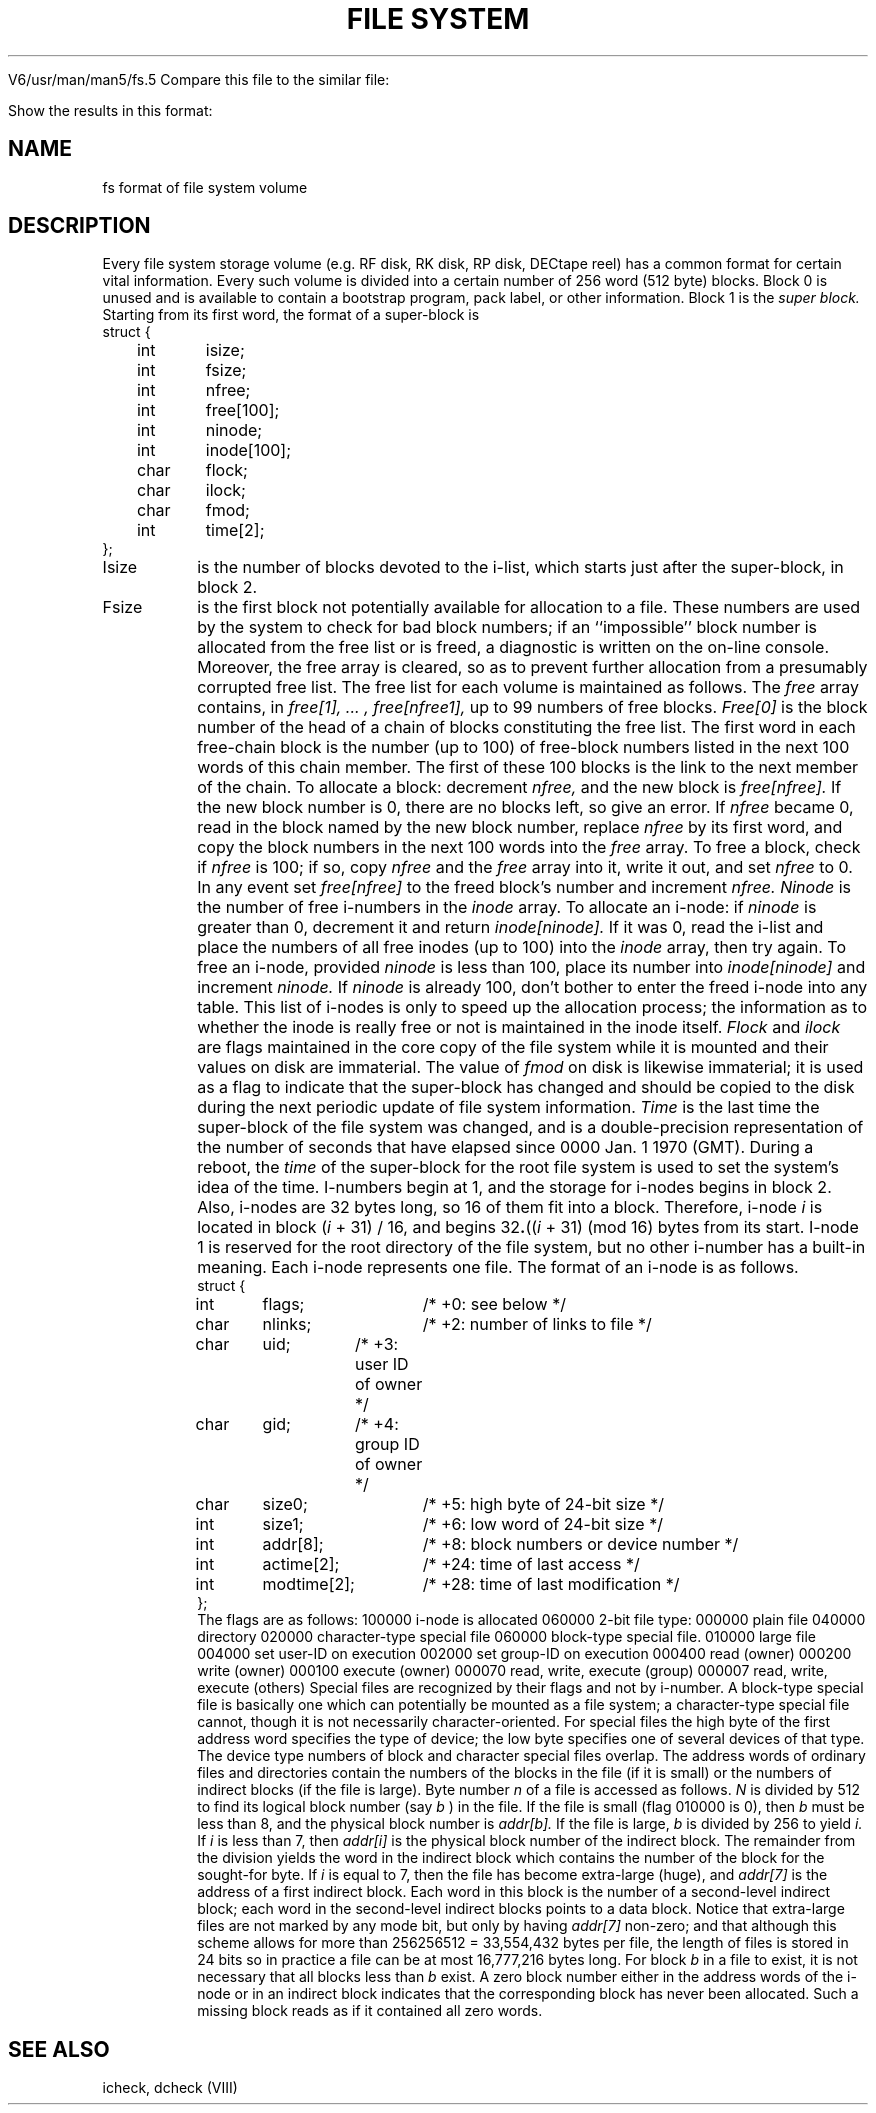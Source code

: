 
V6/usr/man/man5/fs.5
Compare this file to the similar file:

Show the results in this format:

.TH "FILE SYSTEM" V 2/9/75
.SH NAME
fs \*- format of file system volume
.SH DESCRIPTION
Every
file system storage volume
(e.g. RF disk, RK disk, RP disk, DECtape reel)
has a common format for certain vital information.
Every such volume is divided into a certain number
of 256 word (512 byte) blocks.
Block 0 is unused and is available to contain
a bootstrap program, pack label, or other information.
.s3
Block 1 is the
.IB "super block."
Starting from its first word, the format of a super-block is
.s3
.nf
struct {
	int	isize;
	int	fsize;
	int	nfree;
	int	free[100];
	int	ninode;
	int	inode[100];
	char	flock;
	char	ilock;
	char	fmod;
	int	time[2];
};
.s3
.fi
.IP Isize
is the number of blocks devoted to the i-list,
which starts just after the super-block, in block 2.
.IP Fsize
is the first block not potentially available for allocation
to a file.
These numbers are used by the system to
check for bad block numbers;
if an ``impossible'' block number is allocated from the free list
or is freed,
a diagnostic is written on the on-line console.
Moreover, the free array is cleared, so as to prevent further
allocation from a presumably corrupted free list.
.s3
The free list for each volume is maintained as
follows.
The
.IB free
array contains, in
.IB "free[1], ... , free[nfree\*-1],"
up to 99 numbers of free blocks.
.IB Free[0]
is the block number of the head
of a chain of blocks constituting the free list.
The first word in each free-chain block is the number
(up to 100) of free-block numbers listed in the
next 100 words of this chain member.
The first of these 100 blocks is the link to the
next member of the chain.
To allocate a block:
decrement
.IB nfree,
and the new block is
.IB free[nfree].
If the new block number is 0,
there are no blocks left, so give an error.
If
.IB nfree
became 0,
read in the block named by the new block number,
replace
.IB nfree
by its first word,
and copy the block numbers in the next 100 words into the
.IB free
array.
To free a block, check if
.IB nfree
is 100; if so,
copy
.IB nfree
and the
.IB free
array into it,
write it out, and set
.IB nfree
to 0.
In any event set
.IB free[nfree]
to the freed block's number and
increment
.IB nfree.
.s3
.IB Ninode
is the number of free i-numbers in the
.IB inode
array.
To allocate an i-node:
if
.IB ninode
is greater than 0,
decrement it and return
.IB inode[ninode].
If it was 0, read the i-list
and place the numbers of all free inodes
(up to 100) into the
.IB inode
array,
then try again.
To free an i-node,
provided
.IB ninode
is less than 100,
place its number into
.IB inode[ninode]
and increment
.IB ninode.
If
.IB ninode
is already 100, don't bother to enter the freed i-node into any table.
This list of i-nodes is only to speed
up the allocation process; the information
as to whether the inode is really free
or not is maintained in the inode itself.
.s3
.IB Flock
and
.IB ilock
are flags maintained in the core
copy of the file system
while it is mounted
and their values on disk are immaterial.
The value of
.IB fmod
on disk is likewise immaterial;
it is used as a flag to indicate that the super-block has
changed and should be copied to
the disk during the next periodic update of file
system information.
.s3
.IB Time
is the last time the super-block of the file system was changed,
and is a double-precision representation
of the number of seconds that have elapsed
since
0000 Jan. 1 1970 (GMT).
During a reboot, the
.IB time
of the super-block for the root file system
is used to set the system's idea of the time.
.s3
I-numbers begin at 1, and the storage for i-nodes
begins in block 2.
.tr |
Also, i-nodes are 32 bytes long, so 16 of them fit into a block.
Therefore, i-node
.IB i
is located in block (\fIi\fR|+|31)|/|16, and begins
32\u\fB.\fR\d((\fIi\fR|+|31)|(mod 16) bytes from its start.
I-node 1 is reserved for the root directory of the file
system, but no other i-number has a built-in
meaning.
Each i-node represents one file.
The format of an i-node is as follows.
.s3
.nf
.if t .ta .5i 1.i 2.5i
struct {
	int	flags;	/* +0: see below */
	char	nlinks;	/* +2: number of links to file */
	char	uid;	/* +3: user ID of owner */
	char	gid;	/* +4: group ID of owner */
	char	size0;	/* +5: high byte of 24-bit size */
	int	size1;	/* +6: low word of 24-bit size */
	int	addr[8];	/* +8: block numbers or device number */
	int	actime[2];	/* +24: time of last access */
	int	modtime[2];	/* +28: time of last modification */
};
.dt
.fi
.s3
The flags are as follows:
.s3
.lp +10 9
100000	i-node is allocated
.lp +10 9
060000	2-bit file type:
.lp +15 9
000000	plain file
.lp +15 9
040000	directory
.lp +15 9
020000	character-type special file
.lp +15 9
060000	block-type special file.
.lp +10 9
010000	large file
.lp +10 9
004000	set user-ID on execution
.lp +10 9
002000	set group-ID on execution
.lp +10 9
000400	read (owner)
.lp +10 9
000200	write (owner)
.lp +10 9
000100	execute (owner)
.lp +10 9
000070	read, write, execute (group)
.lp +10 9
000007	read, write, execute (others)
.s3
.i0
Special files are recognized by their flags
and not by i-number.
A block-type special file is basically one which
can potentially be mounted as a file system;
a character-type special file cannot, though it is
not necessarily character-oriented.
For special files the high byte of the first address word
specifies the type of device; the low byte specifies
one of several devices of
that type.
The device type numbers
of block and character special files overlap.
.s3
The address words of ordinary files and directories
contain the numbers of the blocks in the
file (if it is small)
or the numbers of indirect blocks (if the file
is large).
Byte number
.IB n
of a file is accessed as follows.
.IB N
is divided by 512 to find its logical block number
(say
.IB b
)
in the file.
If the file is small (flag 010000 is 0),
then
.IB b
must be less than 8, and the physical
block number is
.IB addr[b].
.s3
If the file is large,
.IB b
is divided by 256 to yield
.IB i.
If
.IB i
is less than 7, then
.IB addr[i]
is the physical block number of
the indirect block.
The remainder from the division 
yields the word in the indirect block
which contains the number of the block for
the sought-for byte.
.s3
If
.IB i
is equal to 7,
then the file has become extra-large (huge),
and
.IB addr[7]
is the address of a first indirect block.
Each word in this block
is the number of a second-level indirect block;
each word in the second-level indirect blocks points to a data block.
Notice that extra-large files are not marked by any mode
bit, but only by having
.IB addr[7]
non-zero;
and that although this scheme allows for more than
256\*X256\*X512 = 33,554,432 bytes per file,
the length of files is stored in 24 bits
so in practice a file can be at most
16,777,216 bytes long.
.s3
For block
.IB b
in a file to exist,
it
is not necessary that all blocks less than
.IB b
exist.
A zero block number either in the address words of
the i-node or in an indirect block indicates that the
corresponding block has never been allocated.
Such a missing block reads as if it contained all zero words.
.SH "SEE ALSO"
icheck, dcheck (VIII)

